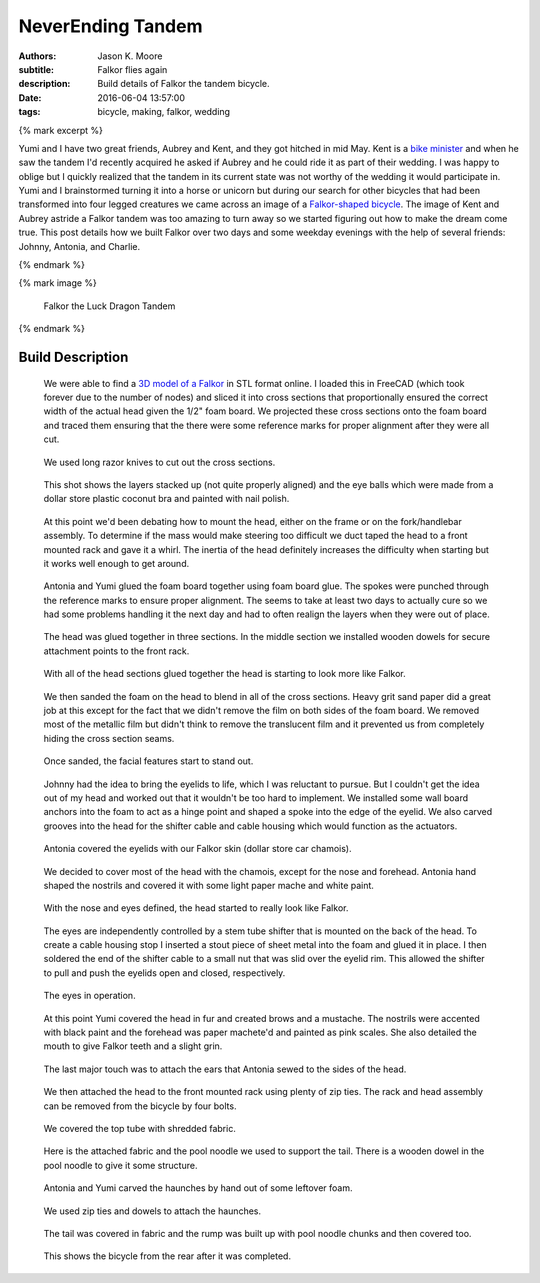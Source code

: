 ==================
NeverEnding Tandem
==================

:authors: Jason K. Moore
:subtitle: Falkor flies again
:description: Build details of Falkor the tandem bicycle.
:date: 2016-06-04 13:57:00
:tags: bicycle, making, falkor, wedding

{% mark excerpt %}

Yumi and I have two great friends, Aubrey and Kent, and they got hitched in mid
May. Kent is a `bike minister`_ and when he saw the tandem I'd recently
acquired he asked if Aubrey and he could ride it as part of their wedding. I
was happy to oblige but I quickly realized that the tandem in its current state
was not worthy of the wedding it would participate in. Yumi and I brainstormed
turning it into a horse or unicorn but during our search for other bicycles
that had been transformed into four legged creatures we came across an image of
a `Falkor-shaped bicycle`_. The image of Kent and Aubrey astride a Falkor
tandem was too amazing to turn away so we started figuring out how to make the
dream come true. This post details how we built Falkor over two days and some
weekday evenings with the help of several friends: Johnny, Antonia, and
Charlie.

.. _bike minister: http://davisbikecollective.org/
.. _Falkor-shaped bicycle: https://pbs.twimg.com/media/BAFx85ACYAA9-p0.jpg

{% endmark %}

{% mark image %}

.. figure:: {{ media_url('images/falkor-00.jpg') }}
   :class: img-rounded

   Falkor the Luck Dragon Tandem

{% endmark %}

Build Description
=================

.. figure:: {{ media_url('images/falkor-01.jpg') }}
   :class: img-rounded

   We were able to find a `3D model of a Falkor`_ in STL format online. I
   loaded this in FreeCAD (which took forever due to the number of nodes) and
   sliced it into cross sections that proportionally ensured the correct width
   of the actual head given the 1/2" foam board. We projected these cross
   sections onto the foam board and traced them ensuring that the there were
   some reference marks for proper alignment after they were all cut.

.. _3D model of a Falkor: http://www.123dapp.com/3dcr-Creature/Falcor-the-Luck-Dragon/1502912

.. figure:: {{ media_url('images/falkor-02.jpg') }}

   We used long razor knives to cut out the cross sections.

.. figure:: {{ media_url('images/falkor-03.jpg') }}

   This shot shows the layers stacked up (not quite properly aligned) and the
   eye balls which were made from a dollar store plastic coconut bra and
   painted with nail polish.

.. figure:: {{ media_url('images/falkor-04.jpg') }}

   At this point we'd been debating how to mount the head, either on the frame
   or on the fork/handlebar assembly. To determine if the mass would make
   steering too difficult we duct taped the head to a front mounted rack and
   gave it a whirl. The inertia of the head definitely increases the difficulty
   when starting but it works well enough to get around.

.. figure:: {{ media_url('images/falkor-05.jpg') }}

   Antonia and Yumi glued the foam board together using foam board glue. The
   spokes were punched through the reference marks to ensure proper alignment.
   The seems to take at least two days to actually cure so we had some problems
   handling it the next day and had to often realign the layers when they were
   out of place.

.. figure:: {{ media_url('images/falkor-06.jpg') }}

   The head was glued together in three sections. In the middle section we
   installed wooden dowels for secure attachment points to the front rack.

.. figure:: {{ media_url('images/falkor-07.jpg') }}

   With all of the head sections glued together the head is starting to look
   more like Falkor.

.. figure:: {{ media_url('images/falkor-08.jpg') }}

   We then sanded the foam on the head to blend in all of the cross sections.
   Heavy grit sand paper did a great job at this except for the fact that we
   didn't remove the film on both sides of the foam board. We removed most of
   the metallic film but didn't think to remove the translucent film and it
   prevented us from completely hiding the cross section seams.

.. figure:: {{ media_url('images/falkor-09.jpg') }}

   Once sanded, the facial features start to stand out.

.. figure:: {{ media_url('images/falkor-10.jpg') }}

   Johnny had the idea to bring the eyelids to life, which I was reluctant to
   pursue. But I couldn't get the idea out of my head and worked out that it
   wouldn't be too hard to implement. We installed some wall board anchors into
   the foam to act as a hinge point and shaped a spoke into the edge of the
   eyelid. We also carved grooves into the head for the shifter cable and cable
   housing which would function as the actuators.

.. figure:: {{ media_url('images/falkor-11.jpg') }}

   Antonia covered the eyelids with our Falkor skin (dollar store car chamois).

.. figure:: {{ media_url('images/falkor-12.jpg') }}

   We decided to cover most of the head with the chamois, except for the nose
   and forehead. Antonia hand shaped the nostrils and covered it with some
   light paper mache and white paint.

.. figure:: {{ media_url('images/falkor-13.jpg') }}

   With the nose and eyes defined, the head started to really look like Falkor.

.. figure:: {{ media_url('images/falkor-14.jpg') }}

   The eyes are independently controlled by a stem tube shifter that is mounted
   on the back of the head. To create a cable housing stop I inserted a stout
   piece of sheet metal into the foam and glued it in place. I then soldered
   the end of the shifter cable to a small nut that was slid over the eyelid
   rim. This allowed the shifter to pull and push the eyelids open and closed,
   respectively.

.. figure:: {{ media_url('videos/falkor-eyes.gif') }}

   The eyes in operation.

.. figure:: {{ media_url('images/falkor-15.jpg') }}

   At this point Yumi covered the head in fur and created brows and a mustache.
   The nostrils were accented with black paint and the forehead was paper
   machete'd and painted as pink scales. She also detailed the mouth to give
   Falkor teeth and a slight grin.

.. figure:: {{ media_url('images/falkor-16.jpg') }}

   The last major touch was to attach the ears that Antonia sewed to the sides
   of the head.

.. figure:: {{ media_url('images/falkor-17.jpg') }}

   We then attached the head to the front mounted rack using plenty of zip
   ties. The rack and head assembly can be removed from the bicycle by four
   bolts.

.. figure:: {{ media_url('images/falkor-18.jpg') }}

   We covered the top tube with shredded fabric.

.. figure:: {{ media_url('images/falkor-19.jpg') }}

   Here is the attached fabric and the pool noodle we used to support the tail.
   There is a wooden dowel in the pool noodle to give it some structure.

.. figure:: {{ media_url('images/falkor-20.jpg') }}

   Antonia and Yumi carved the haunches by hand out of some leftover foam.

.. figure:: {{ media_url('images/falkor-21.jpg') }}

   We used zip ties and dowels to attach the haunches.

.. figure:: {{ media_url('images/falkor-22.jpg') }}

   The tail was covered in fabric and the rump was built up with pool noodle
   chunks and then covered too.

.. figure:: {{ media_url('images/falkor-23.jpg') }}

   This shows the bicycle from the rear after it was completed.
